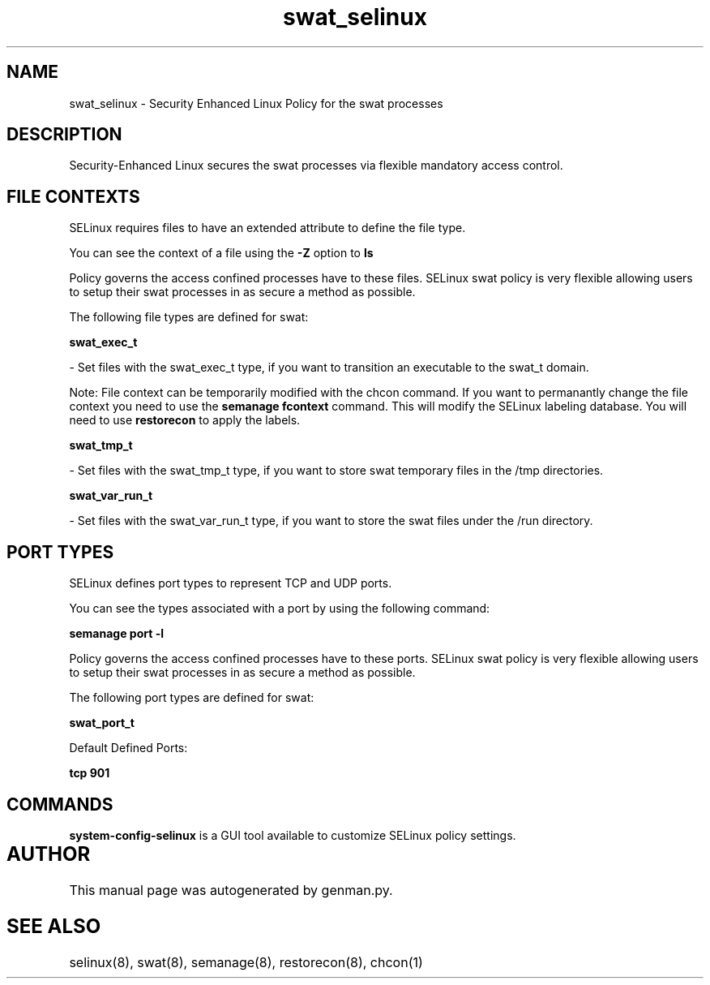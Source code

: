 .TH  "swat_selinux"  "8"  "swat" "dwalsh@redhat.com" "swat SELinux Policy documentation"
.SH "NAME"
swat_selinux \- Security Enhanced Linux Policy for the swat processes
.SH "DESCRIPTION"

Security-Enhanced Linux secures the swat processes via flexible mandatory access
control.  

.SH FILE CONTEXTS
SELinux requires files to have an extended attribute to define the file type. 
.PP
You can see the context of a file using the \fB\-Z\fP option to \fBls\bP
.PP
Policy governs the access confined processes have to these files. 
SELinux swat policy is very flexible allowing users to setup their swat processes in as secure a method as possible.
.PP 
The following file types are defined for swat:


.EX
.B swat_exec_t 
.EE

- Set files with the swat_exec_t type, if you want to transition an executable to the swat_t domain.

Note: File context can be temporarily modified with the chcon command.  If you want to permanantly change the file context you need to use the 
.B semanage fcontext 
command.  This will modify the SELinux labeling database.  You will need to use
.B restorecon
to apply the labels.


.EX
.B swat_tmp_t 
.EE

- Set files with the swat_tmp_t type, if you want to store swat temporary files in the /tmp directories.


.EX
.B swat_var_run_t 
.EE

- Set files with the swat_var_run_t type, if you want to store the swat files under the /run directory.

.SH PORT TYPES
SELinux defines port types to represent TCP and UDP ports. 
.PP
You can see the types associated with a port by using the following command: 

.B semanage port -l

.PP
Policy governs the access confined processes have to these ports. 
SELinux swat policy is very flexible allowing users to setup their swat processes in as secure a method as possible.
.PP 
The following port types are defined for swat:
.EX

.B swat_port_t 
.EE

.EX
Default Defined Ports:

.B tcp 901
.EE
.SH "COMMANDS"

.PP
.B system-config-selinux 
is a GUI tool available to customize SELinux policy settings.

.SH AUTHOR	
This manual page was autogenerated by genman.py.

.SH "SEE ALSO"
selinux(8), swat(8), semanage(8), restorecon(8), chcon(1)
